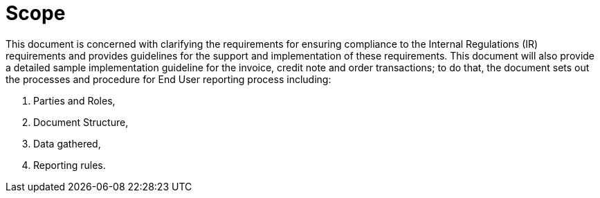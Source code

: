 = Scope

This document is concerned with clarifying the requirements for ensuring compliance to the
Internal Regulations (IR) requirements and provides guidelines for the support and implementation of these requirements.
This document will also provide a detailed sample implementation guideline for the invoice, credit note and order transactions; to do that, the document sets out the processes and procedure for End User reporting process including:

. Parties and Roles,
. Document Structure,
. Data gathered, 
. Reporting rules.
